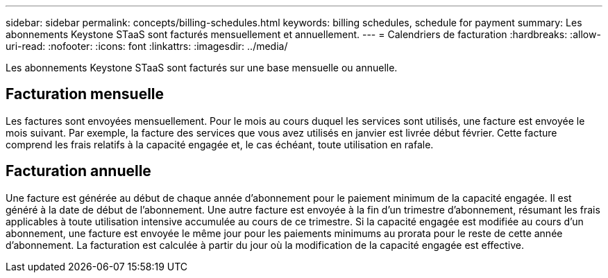 ---
sidebar: sidebar 
permalink: concepts/billing-schedules.html 
keywords: billing schedules, schedule for payment 
summary: Les abonnements Keystone STaaS sont facturés mensuellement et annuellement. 
---
= Calendriers de facturation
:hardbreaks:
:allow-uri-read: 
:nofooter: 
:icons: font
:linkattrs: 
:imagesdir: ../media/


[role="lead"]
Les abonnements Keystone STaaS sont facturés sur une base mensuelle ou annuelle.



== Facturation mensuelle

Les factures sont envoyées mensuellement.  Pour le mois au cours duquel les services sont utilisés, une facture est envoyée le mois suivant.  Par exemple, la facture des services que vous avez utilisés en janvier est livrée début février.  Cette facture comprend les frais relatifs à la capacité engagée et, le cas échéant, toute utilisation en rafale.



== Facturation annuelle

Une facture est générée au début de chaque année d'abonnement pour le paiement minimum de la capacité engagée.  Il est généré à la date de début de l'abonnement.  Une autre facture est envoyée à la fin d'un trimestre d'abonnement, résumant les frais applicables à toute utilisation intensive accumulée au cours de ce trimestre.  Si la capacité engagée est modifiée au cours d'un abonnement, une facture est envoyée le même jour pour les paiements minimums au prorata pour le reste de cette année d'abonnement.  La facturation est calculée à partir du jour où la modification de la capacité engagée est effective.
